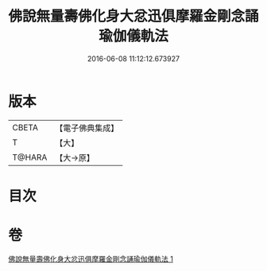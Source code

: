 #+TITLE: 佛說無量壽佛化身大忿迅俱摩羅金剛念誦瑜伽儀軌法 
#+DATE: 2016-06-08 11:12:12.673927

* 版本
 |     CBETA|【電子佛典集成】|
 |         T|【大】     |
 |    T@HARA|【大→原】   |

* 目次

* 卷
[[file:KR6j0451_001.txt][佛說無量壽佛化身大忿迅俱摩羅金剛念誦瑜伽儀軌法 1]]

